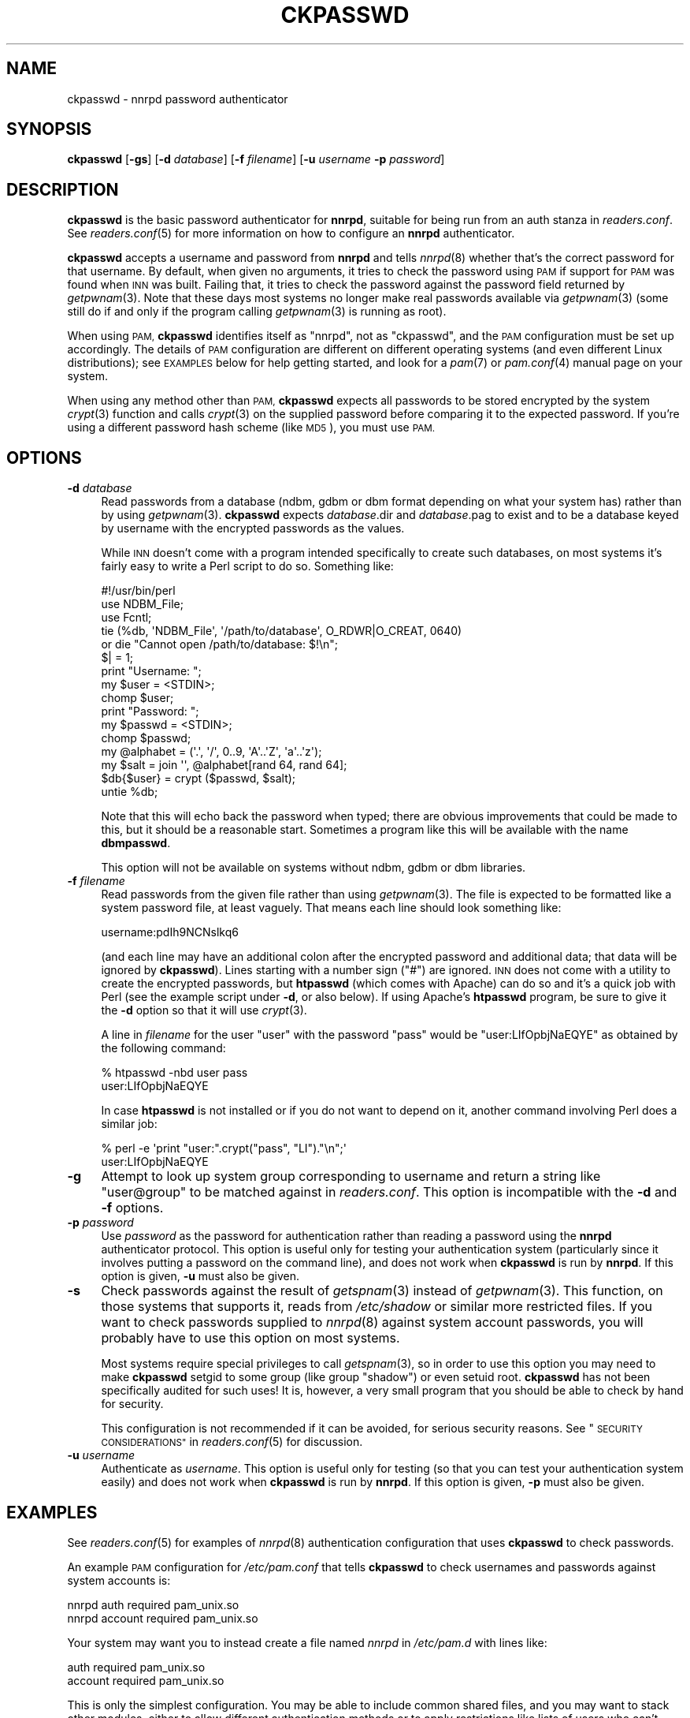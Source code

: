 .\" Automatically generated by Pod::Man 4.07 (Pod::Simple 3.32)
.\"
.\" Standard preamble:
.\" ========================================================================
.de Sp \" Vertical space (when we can't use .PP)
.if t .sp .5v
.if n .sp
..
.de Vb \" Begin verbatim text
.ft CW
.nf
.ne \\$1
..
.de Ve \" End verbatim text
.ft R
.fi
..
.\" Set up some character translations and predefined strings.  \*(-- will
.\" give an unbreakable dash, \*(PI will give pi, \*(L" will give a left
.\" double quote, and \*(R" will give a right double quote.  \*(C+ will
.\" give a nicer C++.  Capital omega is used to do unbreakable dashes and
.\" therefore won't be available.  \*(C` and \*(C' expand to `' in nroff,
.\" nothing in troff, for use with C<>.
.tr \(*W-
.ds C+ C\v'-.1v'\h'-1p'\s-2+\h'-1p'+\s0\v'.1v'\h'-1p'
.ie n \{\
.    ds -- \(*W-
.    ds PI pi
.    if (\n(.H=4u)&(1m=24u) .ds -- \(*W\h'-12u'\(*W\h'-12u'-\" diablo 10 pitch
.    if (\n(.H=4u)&(1m=20u) .ds -- \(*W\h'-12u'\(*W\h'-8u'-\"  diablo 12 pitch
.    ds L" ""
.    ds R" ""
.    ds C` ""
.    ds C' ""
'br\}
.el\{\
.    ds -- \|\(em\|
.    ds PI \(*p
.    ds L" ``
.    ds R" ''
.    ds C`
.    ds C'
'br\}
.\"
.\" Escape single quotes in literal strings from groff's Unicode transform.
.ie \n(.g .ds Aq \(aq
.el       .ds Aq '
.\"
.\" If the F register is >0, we'll generate index entries on stderr for
.\" titles (.TH), headers (.SH), subsections (.SS), items (.Ip), and index
.\" entries marked with X<> in POD.  Of course, you'll have to process the
.\" output yourself in some meaningful fashion.
.\"
.\" Avoid warning from groff about undefined register 'F'.
.de IX
..
.if !\nF .nr F 0
.if \nF>0 \{\
.    de IX
.    tm Index:\\$1\t\\n%\t"\\$2"
..
.    if !\nF==2 \{\
.        nr % 0
.        nr F 2
.    \}
.\}
.\"
.\" Accent mark definitions (@(#)ms.acc 1.5 88/02/08 SMI; from UCB 4.2).
.\" Fear.  Run.  Save yourself.  No user-serviceable parts.
.    \" fudge factors for nroff and troff
.if n \{\
.    ds #H 0
.    ds #V .8m
.    ds #F .3m
.    ds #[ \f1
.    ds #] \fP
.\}
.if t \{\
.    ds #H ((1u-(\\\\n(.fu%2u))*.13m)
.    ds #V .6m
.    ds #F 0
.    ds #[ \&
.    ds #] \&
.\}
.    \" simple accents for nroff and troff
.if n \{\
.    ds ' \&
.    ds ` \&
.    ds ^ \&
.    ds , \&
.    ds ~ ~
.    ds /
.\}
.if t \{\
.    ds ' \\k:\h'-(\\n(.wu*8/10-\*(#H)'\'\h"|\\n:u"
.    ds ` \\k:\h'-(\\n(.wu*8/10-\*(#H)'\`\h'|\\n:u'
.    ds ^ \\k:\h'-(\\n(.wu*10/11-\*(#H)'^\h'|\\n:u'
.    ds , \\k:\h'-(\\n(.wu*8/10)',\h'|\\n:u'
.    ds ~ \\k:\h'-(\\n(.wu-\*(#H-.1m)'~\h'|\\n:u'
.    ds / \\k:\h'-(\\n(.wu*8/10-\*(#H)'\z\(sl\h'|\\n:u'
.\}
.    \" troff and (daisy-wheel) nroff accents
.ds : \\k:\h'-(\\n(.wu*8/10-\*(#H+.1m+\*(#F)'\v'-\*(#V'\z.\h'.2m+\*(#F'.\h'|\\n:u'\v'\*(#V'
.ds 8 \h'\*(#H'\(*b\h'-\*(#H'
.ds o \\k:\h'-(\\n(.wu+\w'\(de'u-\*(#H)/2u'\v'-.3n'\*(#[\z\(de\v'.3n'\h'|\\n:u'\*(#]
.ds d- \h'\*(#H'\(pd\h'-\w'~'u'\v'-.25m'\f2\(hy\fP\v'.25m'\h'-\*(#H'
.ds D- D\\k:\h'-\w'D'u'\v'-.11m'\z\(hy\v'.11m'\h'|\\n:u'
.ds th \*(#[\v'.3m'\s+1I\s-1\v'-.3m'\h'-(\w'I'u*2/3)'\s-1o\s+1\*(#]
.ds Th \*(#[\s+2I\s-2\h'-\w'I'u*3/5'\v'-.3m'o\v'.3m'\*(#]
.ds ae a\h'-(\w'a'u*4/10)'e
.ds Ae A\h'-(\w'A'u*4/10)'E
.    \" corrections for vroff
.if v .ds ~ \\k:\h'-(\\n(.wu*9/10-\*(#H)'\s-2\u~\d\s+2\h'|\\n:u'
.if v .ds ^ \\k:\h'-(\\n(.wu*10/11-\*(#H)'\v'-.4m'^\v'.4m'\h'|\\n:u'
.    \" for low resolution devices (crt and lpr)
.if \n(.H>23 .if \n(.V>19 \
\{\
.    ds : e
.    ds 8 ss
.    ds o a
.    ds d- d\h'-1'\(ga
.    ds D- D\h'-1'\(hy
.    ds th \o'bp'
.    ds Th \o'LP'
.    ds ae ae
.    ds Ae AE
.\}
.rm #[ #] #H #V #F C
.\" ========================================================================
.\"
.IX Title "CKPASSWD 8"
.TH CKPASSWD 8 "2015-09-12" "INN 2.6.3" "InterNetNews Documentation"
.\" For nroff, turn off justification.  Always turn off hyphenation; it makes
.\" way too many mistakes in technical documents.
.if n .ad l
.nh
.SH "NAME"
ckpasswd \- nnrpd password authenticator
.SH "SYNOPSIS"
.IX Header "SYNOPSIS"
\&\fBckpasswd\fR [\fB\-gs\fR] [\fB\-d\fR \fIdatabase\fR] [\fB\-f\fR \fIfilename\fR]
[\fB\-u\fR \fIusername\fR \fB\-p\fR \fIpassword\fR]
.SH "DESCRIPTION"
.IX Header "DESCRIPTION"
\&\fBckpasswd\fR is the basic password authenticator for \fBnnrpd\fR, suitable for
being run from an auth stanza in \fIreaders.conf\fR.  See \fIreaders.conf\fR\|(5) for
more information on how to configure an \fBnnrpd\fR authenticator.
.PP
\&\fBckpasswd\fR accepts a username and password from \fBnnrpd\fR and tells \fInnrpd\fR\|(8)
whether that's the correct password for that username.  By default, when
given no arguments, it tries to check the password using \s-1PAM\s0 if support
for \s-1PAM\s0 was found when \s-1INN\s0 was built.  Failing that, it tries to check the
password against the password field returned by \fIgetpwnam\fR\|(3).  Note that
these days most systems no longer make real passwords available via
\&\fIgetpwnam\fR\|(3) (some still do if and only if the program calling \fIgetpwnam\fR\|(3)
is running as root).
.PP
When using \s-1PAM, \s0\fBckpasswd\fR identifies itself as \f(CW\*(C`nnrpd\*(C'\fR, not as
\&\f(CW\*(C`ckpasswd\*(C'\fR, and the \s-1PAM\s0 configuration must be set up accordingly.  The
details of \s-1PAM\s0 configuration are different on different operating systems
(and even different Linux distributions); see \s-1EXAMPLES\s0 below for help
getting started, and look for a \fIpam\fR\|(7) or \fIpam.conf\fR\|(4) manual page on your
system.
.PP
When using any method other than \s-1PAM, \s0\fBckpasswd\fR expects all passwords to
be stored encrypted by the system \fIcrypt\fR\|(3) function and calls \fIcrypt\fR\|(3) on
the supplied password before comparing it to the expected password.  If
you're using a different password hash scheme (like \s-1MD5\s0), you must use
\&\s-1PAM.\s0
.SH "OPTIONS"
.IX Header "OPTIONS"
.IP "\fB\-d\fR \fIdatabase\fR" 4
.IX Item "-d database"
Read passwords from a database (ndbm, gdbm or dbm format depending on
what your system has) rather than by using \fIgetpwnam\fR\|(3).  \fBckpasswd\fR
expects \fIdatabase\fR.dir and \fIdatabase\fR.pag to exist and to be a database
keyed by username with the encrypted passwords as the values.
.Sp
While \s-1INN\s0 doesn't come with a program intended specifically to create such
databases, on most systems it's fairly easy to write a Perl script to do
so.  Something like:
.Sp
.Vb 10
\&    #!/usr/bin/perl
\&    use NDBM_File;
\&    use Fcntl;
\&    tie (%db, \*(AqNDBM_File\*(Aq, \*(Aq/path/to/database\*(Aq, O_RDWR|O_CREAT, 0640)
\&        or die "Cannot open /path/to/database: $!\en";
\&    $| = 1;
\&    print "Username: ";
\&    my $user = <STDIN>;
\&    chomp $user;
\&    print "Password: ";
\&    my $passwd = <STDIN>;
\&    chomp $passwd;
\&    my @alphabet = (\*(Aq.\*(Aq, \*(Aq/\*(Aq, 0..9, \*(AqA\*(Aq..\*(AqZ\*(Aq, \*(Aqa\*(Aq..\*(Aqz\*(Aq);
\&    my $salt = join \*(Aq\*(Aq, @alphabet[rand 64, rand 64];
\&    $db{$user} = crypt ($passwd, $salt);
\&    untie %db;
.Ve
.Sp
Note that this will echo back the password when typed; there are obvious
improvements that could be made to this, but it should be a reasonable
start.  Sometimes a program like this will be available with the name
\&\fBdbmpasswd\fR.
.Sp
This option will not be available on systems without ndbm, gdbm or dbm
libraries.
.IP "\fB\-f\fR \fIfilename\fR" 4
.IX Item "-f filename"
Read passwords from the given file rather than using \fIgetpwnam\fR\|(3).  The
file is expected to be formatted like a system password file, at least
vaguely.  That means each line should look something like:
.Sp
.Vb 1
\&    username:pdIh9NCNslkq6
.Ve
.Sp
(and each line may have an additional colon after the encrypted password
and additional data; that data will be ignored by \fBckpasswd\fR).
Lines starting with a number sign (\f(CW\*(C`#\*(C'\fR) are ignored.  \s-1INN\s0 does not
come with a utility to create the encrypted passwords, but \fBhtpasswd\fR
(which comes with Apache) can do so and it's a quick job with Perl
(see the example script under \fB\-d\fR, or also below).  If using Apache's
\&\fBhtpasswd\fR program, be sure to give it the \fB\-d\fR option so that it
will use \fIcrypt\fR\|(3).
.Sp
A line in \fIfilename\fR for the user \f(CW\*(C`user\*(C'\fR with the password \f(CW\*(C`pass\*(C'\fR
would be \f(CW\*(C`user:LIfOpbjNaEQYE\*(C'\fR as obtained by the following command:
.Sp
.Vb 2
\&    % htpasswd \-nbd user pass
\&    user:LIfOpbjNaEQYE
.Ve
.Sp
In case \fBhtpasswd\fR is not installed or if you do not want to depend
on it, another command involving Perl does a similar job:
.Sp
.Vb 2
\&    % perl \-e \*(Aqprint "user:".crypt("pass", "LI")."\en";\*(Aq
\&    user:LIfOpbjNaEQYE
.Ve
.IP "\fB\-g\fR" 4
.IX Item "-g"
Attempt to look up system group corresponding to username and return a
string like \f(CW\*(C`user@group\*(C'\fR to be matched against in \fIreaders.conf\fR.  This
option is incompatible with the \fB\-d\fR and \fB\-f\fR options.
.IP "\fB\-p\fR \fIpassword\fR" 4
.IX Item "-p password"
Use \fIpassword\fR as the password for authentication rather than reading a
password using the \fBnnrpd\fR authenticator protocol.  This option is useful
only for testing your authentication system (particularly since it
involves putting a password on the command line), and does not work when
\&\fBckpasswd\fR is run by \fBnnrpd\fR.  If this option is given, \fB\-u\fR must also
be given.
.IP "\fB\-s\fR" 4
.IX Item "-s"
Check passwords against the result of \fIgetspnam\fR\|(3) instead of \fIgetpwnam\fR\|(3).
This function, on those systems that supports it, reads from \fI/etc/shadow\fR
or similar more restricted files.  If you want to check passwords supplied
to \fInnrpd\fR\|(8) against system account passwords, you will probably have to
use this option on most systems.
.Sp
Most systems require special privileges to call \fIgetspnam\fR\|(3), so in order
to use this option you may need to make \fBckpasswd\fR setgid to some group
(like group \f(CW\*(C`shadow\*(C'\fR) or even setuid root.  \fBckpasswd\fR has not been
specifically audited for such uses!  It is, however, a very small program
that you should be able to check by hand for security.
.Sp
This configuration is not recommended if it can be avoided, for serious
security reasons.  See \*(L"\s-1SECURITY CONSIDERATIONS\*(R"\s0 in \fIreaders.conf\fR\|(5) for
discussion.
.IP "\fB\-u\fR \fIusername\fR" 4
.IX Item "-u username"
Authenticate as \fIusername\fR.  This option is useful only for testing (so
that you can test your authentication system easily) and does not work
when \fBckpasswd\fR is run by \fBnnrpd\fR.  If this option is given, \fB\-p\fR must
also be given.
.SH "EXAMPLES"
.IX Header "EXAMPLES"
See \fIreaders.conf\fR\|(5) for examples of \fInnrpd\fR\|(8) authentication configuration
that uses \fBckpasswd\fR to check passwords.
.PP
An example \s-1PAM\s0 configuration for \fI/etc/pam.conf\fR that tells \fBckpasswd\fR
to check usernames and passwords against system accounts is:
.PP
.Vb 2
\&    nnrpd auth    required pam_unix.so
\&    nnrpd account required pam_unix.so
.Ve
.PP
Your system may want you to instead create a file named \fInnrpd\fR in
\&\fI/etc/pam.d\fR with lines like:
.PP
.Vb 2
\&    auth    required pam_unix.so
\&    account required pam_unix.so
.Ve
.PP
This is only the simplest configuration.  You may be able to include
common shared files, and you may want to stack other modules, either to
allow different authentication methods or to apply restrictions like lists
of users who can't authenticate using \fBckpasswd\fR.  The best guide is the
documentation for your system and the other \s-1PAM\s0 configurations you're
already using.
.PP
To test to make sure that \fBckpasswd\fR is working correctly, you can run it
manually and then give it the username (prefixed with \f(CW\*(C`ClientAuthname:\*(C'\fR)
and password (prefixed with \f(CW\*(C`ClientPassword:\*(C'\fR) on standard input.  For
example:
.PP
.Vb 2
\&    (echo \*(AqClientAuthname: test\*(Aq ; echo \*(AqClientPassword: testing\*(Aq) \e
\&        | ckpasswd \-f /path/to/passwd/file
.Ve
.PP
will check a username of \f(CW\*(C`test\*(C'\fR and a password of \f(CW\*(C`testing\*(C'\fR against the
username and passwords stored in \fI/path/to/passwd/file\fR.  On success,
\&\fBckpasswd\fR will print \f(CW\*(C`User:test\*(C'\fR and exit with status \f(CW0\fR.  On failure,
it will print some sort of error message and exit a non-zero status.
.SH "HISTORY"
.IX Header "HISTORY"
Written by Russ Allbery <eagle@eyrie.org> for InterNetNews.
.PP
\&\f(CW$Id:\fR ckpasswd.pod 9937 2015\-09\-02 12:44:39Z iulius $
.SH "SEE ALSO"
.IX Header "SEE ALSO"
\&\fIcrypt\fR\|(3), \fInnrpd\fR\|(8), \fIpam\fR\|(7), \fIreaders.conf\fR\|(5).
